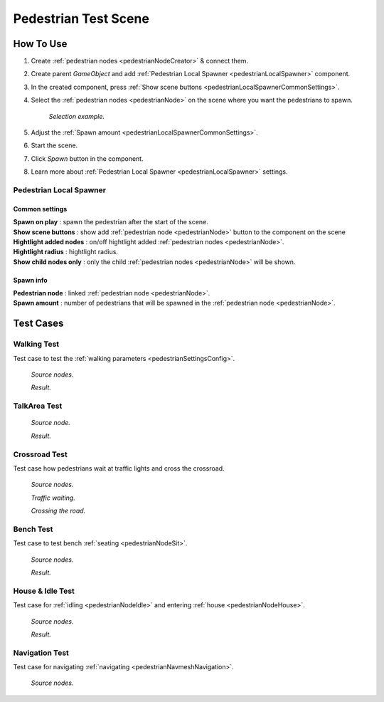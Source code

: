 .. _pedestrianTestScene:

Pedestrian Test Scene
=====

How To Use
------------

#. Create :ref:`pedestrian nodes <pedestrianNodeCreator>` & connect them.
#. Create parent `GameObject` and add :ref:`Pedestrian Local Spawner <pedestrianLocalSpawner>` component.
#. In the created component, press :ref:`Show scene buttons <pedestrianLocalSpawnerCommonSettings>`.
#. Select the :ref:`pedestrian nodes <pedestrianNode>` on the scene where you want the pedestrians to spawn.

	.. image:: /images/testscenes/pedestrian/PedestrianDebugLocalSpawner.png
	`Selection example.`
	
#. Adjust the :ref:`Spawn amount <pedestrianLocalSpawnerCommonSettings>`.
#. Start the scene.
#. Click `Spawn` button in the component.
#. Learn more about :ref:`Pedestrian Local Spawner <pedestrianLocalSpawner>` settings.
	
.. _pedestrianLocalSpawner:

Pedestrian Local Spawner
~~~~~~~~~~~~

	.. image:: /images/testscenes/pedestrian/PedestrianDebugLocalSpawner.png
	
.. _pedestrianLocalSpawnerCommonSettings:

Common settings
""""""""""""""

| **Spawn on play** : spawn the pedestrian after the start of the scene.
| **Show scene buttons** : show add :ref:`pedestrian node <pedestrianNode>` button to the component on the scene
| **Hightlight added nodes** :  on/off hightlight added :ref:`pedestrian nodes <pedestrianNode>`.
| **Hightlight radius** : hightlight radius.
| **Show child nodes only** : only the child :ref:`pedestrian nodes <pedestrianNode>` will be shown.

Spawn info
""""""""""""""

| **Pedestrian node** : linked :ref:`pedestrian node <pedestrianNode>`.
| **Spawn amount** : number of pedestrians that will be spawned in the :ref:`pedestrian node <pedestrianNode>`.

Test Cases
------------

Walking Test
~~~~~~~~~~~~

Test case to test the :ref:`walking parameters <pedestrianSettingsConfig>`.

	.. image:: /images/testscenes/pedestrian/WalkingTest.png
	`Source nodes.`
	
	.. image:: /images/testscenes/pedestrian/WalkingTest2.png
	`Result.`
	
.. _pedestrianTalkAreaTest:
	
TalkArea Test
~~~~~~~~~~~~

	.. image:: /images/testscenes/pedestrian/TalkAreaTest.png
	`Source node.`
		
	.. image:: /images/testscenes/pedestrian/TalkAreaTest2.png
	`Result.`
	
Crossroad Test
~~~~~~~~~~~~

Test case how pedestrians wait at traffic lights and cross the crossroad.

	.. image:: /images/testscenes/pedestrian/CrossroadTest.png
	`Source nodes.`
		
	.. image:: /images/testscenes/pedestrian/CrossroadTest2.png
	`Traffic waiting.`
		
	.. image:: /images/testscenes/pedestrian/CrossroadTest3.png
	`Crossing the road.`
	
.. _pedestrianBenchTest:
	
Bench Test
~~~~~~~~~~~~

Test case to test bench :ref:`seating <pedestrianNodeSit>`.

	.. image:: /images/testscenes/pedestrian/BenchTest.png
	`Source nodes.`
	
	.. image:: /images/testscenes/pedestrian/BenchTest2.png
	`Result.`
	
.. _pedestrianHouseTest:
	
House & Idle Test
~~~~~~~~~~~~

Test case for :ref:`idling <pedestrianNodeIdle>` and entering :ref:`house <pedestrianNodeHouse>`.

	.. image:: /images/testscenes/pedestrian/HouseTest.png
	`Source nodes.`
	
	.. image:: /images/testscenes/pedestrian/HouseTest2.png
	`Result.`
	
.. _pedestrianNavigationTest:

Navigation Test
~~~~~~~~~~~~

Test case for navigating :ref:`navigating <pedestrianNavmeshNavigation>`.

	.. image:: /images/testscenes/pedestrian/NavigationTest.png
	`Source nodes.`